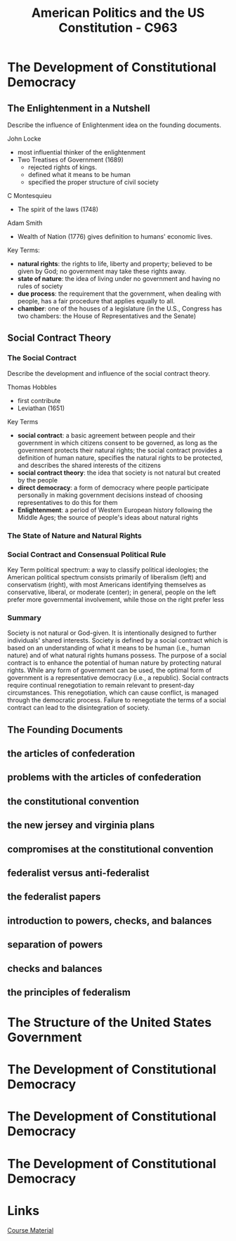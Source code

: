:PROPERTIES:
:ID:       2d781bd3-2da9-4cbb-89e0-fba5e816bc4d
:mtime:    20230711131401 20230711120937
:ctime:    20230711120928
:END:
#+title: American Politics and the US Constitution - C963

* The Development of Constitutional Democracy

** The Enlightenment in a Nutshell

Describe the influence of Enlightenment idea on the founding documents.

John Locke
  - most influential thinker of the enlightenment
  - Two Treatises of Government (1689)
    - rejected rights of kings.
    - defined what it means to be human
    - specified the proper structure of civil society

C Montesquieu
  - The spirit of the laws (1748)

Adam Smith
  - Wealth of Nation (1776) gives definition to humans' economic lives.

Key Terms:
- *natural rights*: the rights to life, liberty and property; believed to be given
  by God; no government may take these rights away.
- *state of nature*: the idea of living under no government and having no rules of society
- *due process*: the requirement that the government, when dealing with people, has
  a fair procedure that applies equally to all.
- *chamber*: one of the houses of a legislature (in the U.S., Congress has two
  chambers: the House of Representatives and the Senate)

** Social Contract Theory

*** The Social Contract

Describe the development and influence of the social contract theory.

Thomas Hobbles
  - first contribute
  - Leviathan (1651)

Key Terms
- *social contract*: a basic agreement between people and their government in which citizens consent to be governed, as long as the government protects their natural rights; the social contract provides a definition of human nature, specifies the natural rights to be protected, and describes the shared interests of the citizens
- *social contract theory*: the idea that society is not natural but created by the people
- *direct democracy*: a form of democracy where people participate personally in making government decisions instead of choosing representatives to do this for them
- *Enlightenment*:  a period of Western European history following the Middle Ages; the source of people's ideas about natural rights

*** The State of Nature and Natural Rights

*** Social Contract and Consensual Political Rule

Key Term
political spectrum: a way to classify political ideologies; the American political spectrum consists primarily of liberalism (left) and conservatism (right), with most Americans identifying themselves as conservative, liberal, or moderate (center); in general, people on the left prefer more governmental involvement, while those on the right prefer less

*** Summary

Society is not natural or God-given. It is intentionally designed to further individuals' shared interests.
Society is defined by a social contract which is based on an understanding of what it means to be human (i.e., human nature) and of what natural rights humans possess.
The purpose of a social contract is to enhance the potential of human nature by protecting natural rights.
While any form of government can be used, the optimal form of government is a representative democracy (i.e., a republic).
Social contracts require continual renegotiation to remain relevant to present-day circumstances. This renegotiation, which can cause conflict, is managed through the democratic process. Failure to renegotiate the terms of a social contract can lead to the disintegration of society.

** The Founding Documents

** the articles of confederation
** problems with the articles of confederation
** the constitutional convention
** the new jersey and virginia plans
** compromises at the constitutional convention
** federalist versus anti-federalist
** the federalist papers
** introduction to powers, checks, and balances
** separation of powers
** checks and balances
** the principles of federalism

* The Structure of the United States Government

* The Development of Constitutional Democracy

* The Development of Constitutional Democracy

* The Development of Constitutional Democracy

* Links

[[https:lrps.wgu.edu/provision/368342113][Course Material]]

